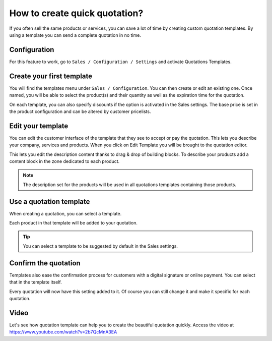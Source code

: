.. _quotationtemplate:

==============================
How to create quick quotation?
==============================
If you often sell the same products or services, you can save a lot of time by creating custom quotation templates. By using a template you can send a complete quotation in no time.

Configuration
-------------
For this feature to work, go to ``Sales / Configuration / Settings`` and activate Quotations Templates.

.. image:: images/chapter_02_01.png
   :alt: Sales Settings
   :align: center
   :width: 695px

Create your first template
--------------------------
You will find the templates menu under ``Sales / Configuration``. You can then create or edit an existing one. Once named, you will be able to select the product(s) and their quantity as well as the expiration time for the quotation.

.. image:: images/chapter_02_02.png
   :alt: Quotation Template
   :align: center
   :width: 695px

On each template, you can also specify discounts if the option is activated in the Sales settings. The base price is set in the product configuration and can be altered by customer pricelists.

Edit your template
------------------
You can edit the customer interface of the template that they see to accept or pay the quotation. This lets you describe your company, services and products. When you click on Edit Template you will be brought to the quotation editor.

.. image:: images/chapter_02_03.png
   :alt: Edit Quotation Template
   :align: center
   :width: 695px

This lets you edit the description content thanks to drag & drop of building blocks. To describe your products add a content block in the zone dedicated to each product.

.. image:: images/chapter_02_04.png
   :alt: Quotation Template - Edit Product Information
   :align: center
   :width: 695px

.. note:: The description set for the products will be used in all quotations templates containing those products.

Use a quotation template
------------------------
When creating a quotation, you can select a template.

.. image:: images/chapter_02_05.png
   :alt: Create a quotation
   :align: center
   :width: 695px

Each product in that template will be added to your quotation.

.. tip:: You can select a template to be suggested by default in the Sales settings.

Confirm the quotation
---------------------
Templates also ease the confirmation process for customers with a digital signature or online payment. You can select that in the template itself.

.. image:: images/chapter_02_06.png
   :alt: Confirm Quotation
   :align: center
   :width: 695px

Every quotation will now have this setting added to it. Of course you can still change it and make it specific for each quotation.

Video
-----
Let's see how quotation template can help you to create the beautiful quotation quickly. Access the video at https://www.youtube.com/watch?v=2b7QcMnA3EA

.. raw:: html

    <div style="position: relative; padding-bottom: 56.25%; height: 0; overflow: hidden; max-width: 100%; height: auto;">
        <iframe src="https://www.youtube.com/embed/2b7QcMnA3EA" frameborder="0" allowfullscreen style="position: absolute; top: 0; left: 0; width: 700px; height: 385px;"></iframe>
    </div>
